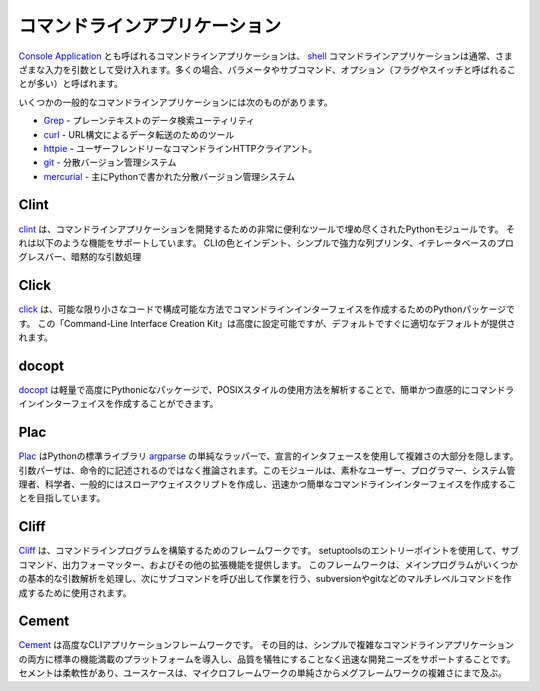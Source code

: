 .. Command-line Applications
.. =========================

コマンドラインアプリケーション
==============================

.. Command-line applications, also referred to as
.. `Console Applications <http://en.wikipedia.org/wiki/Console_application>`_,
.. are computer programs designed to be used from a text interface, such as a
.. `shell <http://en.wikipedia.org/wiki/Shell_(computing)>`_. Command-line
.. applications usually accept various inputs as arguments, often referred to as
.. parameters or sub-commands, as well as options, often referred to as flags or
.. switches.

`Console Application <http://en.wikipedia.org/wiki/Console_application>`_ とも呼ばれるコマンドラインアプリケーションは、 `shell <http://en.wikipedia.org/wiki/Shell_(computing)>`_ コマンドラインアプリケーションは通常、さまざまな入力を引数として受け入れます。多くの場合、パラメータやサブコマンド、オプション（フラグやスイッチと呼ばれることが多い）と呼ばれます。

.. Some popular command-line applications include:

いくつかの一般的なコマンドラインアプリケーションには次のものがあります。

.. * `Grep <http://en.wikipedia.org/wiki/Grep>`_ - A plain-text data search utility
.. * `curl <http://curl.haxx.se/>`_ - A tool for data transfer with URL syntax
.. * `httpie <https://github.com/jakubroztocil/httpie>`_ - A command line HTTP
..   client, a user-friendly cURL replacement
.. * `git <http://git-scm.com/>`_ - A distributed version control system
.. * `mercurial <https://www.mercurial-scm.org/>`_ - A distributed version control
..   system primarily written in Python

* `Grep <http://en.wikipedia.org/wiki/Grep>`_ - プレーンテキストのデータ検索ユーティリティ
* `curl <http://curl.haxx.se/>`_ - URL構文によるデータ転送のためのツール
* `httpie <https://github.com/jakubroztocil/httpie>`_ - ユーザーフレンドリーなコマンドラインHTTPクライアント。
* `git <http://git-scm.com/>`_ - 分散バージョン管理システム
* `mercurial <https://www.mercurial-scm.org/>`_ - 主にPythonで書かれた分散バージョン管理システム

Clint
-----

.. `Clint <https://pypi.python.org/pypi/clint/>`_ is a Python module which is
.. filled with very useful tools for developing command-line applications.
.. It supports features such as; CLI colors and indents, simple and powerful
.. column printer, iterator based progress bars and implicit argument handling.

`clint <https://pypi.python.org/pypi/clint/>`_ は、コマンドラインアプリケーションを開発するための非常に便利なツールで埋め尽くされたPythonモジュールです。 それは以下のような機能をサポートしています。 CLIの色とインデント、シンプルで強力な列プリンタ、イテレータベースのプログレスバー、暗黙的な引数処理

Click
-----

.. `Click <http://click.pocoo.org/>`_ is a Python package for creating
.. command-line interfaces in a composable way with as little code as
.. possible. This “Command-line Interface Creation Kit” is highly
.. configurable but comes with good defaults out of the box.

`click <http://click.pocoo.org/>`_ は、可能な限り小さなコードで構成可能な方法でコマンドラインインターフェイスを作成するためのPythonパッケージです。 この「Command-Line Interface Creation Kit」は高度に設定可能ですが、デフォルトですぐに適切なデフォルトが提供されます。

docopt
------

.. `docopt <http://docopt.org/>`_ is a lightweight, highly Pythonic package that
.. allows creating command-line interfaces easily and intuitively, by parsing
.. POSIX-style usage instructions.

`docopt <http://docopt.org/>`_ は軽量で高度にPythonicなパッケージで、POSIXスタイルの使用方法を解析することで、簡単かつ直感的にコマンドラインインターフェイスを作成することができます。

Plac
------

.. `Plac <https://pypi.python.org/pypi/plac>`_ is a simple wrapper
.. over the Python standard library `argparse <http://docs.python.org/2/library/argparse.html>`_,
.. which hides most of its complexity by using a declarative interface: the
.. argument parser is inferred rather than written down by imperatively. This
.. module targets especially unsophisticated users, programmers, sys-admins,
.. scientists and in general people writing throw-away scripts for themselves,
.. who choose to create a command-line interface because it is quick and simple.

`Plac <https://pypi.python.org/pypi/plac>`_ はPythonの標準ライブラリ `argparse <http://docs.python.org/2/library/argparse.html>`_ の単純なラッパーで、宣言的インタフェースを使用して複雑さの大部分を隠します。引数パーザは、命令的に記述されるのではなく推論されます。このモジュールは、素朴なユーザー、プログラマー、システム管理者、科学者、一般的にはスローアウェイスクリプトを作成し、迅速かつ簡単なコマンドラインインターフェイスを作成することを目指しています。

Cliff
------

.. `Cliff <http://docs.openstack.org/developer/cliff/>`_  is a framework for
.. building command-line programs. It uses setuptools entry points to provide
.. subcommands, output formatters, and other extensions. The framework is meant
.. to be used to create multi-level commands such as subversion and git, where
.. the main program handles some basic argument parsing and then invokes a
.. sub-command to do the work.

`Cliff <http://docs.openstack.org/developer/cliff/>`_ は、コマンドラインプログラムを構築するためのフレームワークです。 setuptoolsのエントリーポイントを使用して、サブコマンド、出力フォーマッター、およびその他の拡張機能を提供します。 このフレームワークは、メインプログラムがいくつかの基本的な引数解析を処理し、次にサブコマンドを呼び出して作業を行う、subversionやgitなどのマルチレベルコマンドを作成するために使用されます。

Cement
------

.. `Cement <http://builtoncement.com/>`_ is an advanced CLI Application Framework. 
.. Its goal is to introduce a standard, and feature-full platform
.. for both simple and complex command line applications as well
.. as support rapid development needs without sacrificing quality. 
.. Cement is flexible, and it's use cases span from the simplicity of a micro-framework 
.. to the complexity of a meg-framework. 

`Cement <http://builtcement.com/>`_ は高度なCLIアプリケーションフレームワークです。 その目的は、シンプルで複雑なコマンドラインアプリケーションの両方に標準の機能満載のプラットフォームを導入し、品質を犠牲にすることなく迅速な開発ニーズをサポートすることです。 セメントは柔軟性があり、ユースケースは、マイクロフレームワークの単純さからメグフレームワークの複雑さにまで及ぶ。
